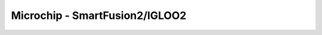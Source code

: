 Microchip - SmartFusion2/IGLOO2
-----------------------------------

.. autocmdgroup:: techlibs/sf2
   :members:
